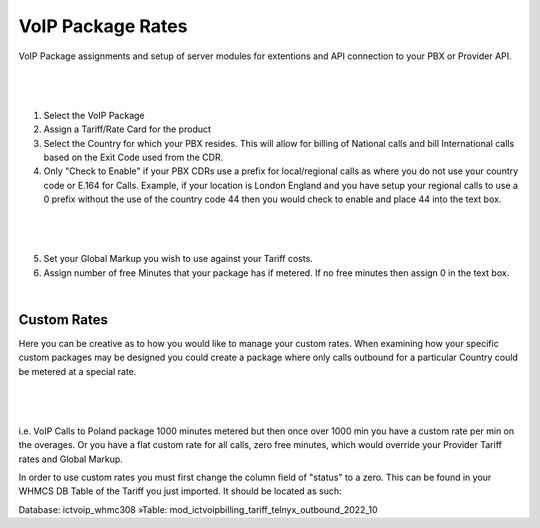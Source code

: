 ********************
VoIP Package Rates
********************

VoIP Package assignments and setup of server modules for extentions and API connection to your PBX or Provider API.

|

 .. image:: ../_static/images/admin/package_rates.png
        :scale: 70%
        :align: center
        :alt: Package Rates
        
|

1) Select the VoIP Package

2) Assign a Tariff/Rate Card for the product

3) Select the Country for which your PBX resides. This will allow for billing of National calls and bill International calls based on the Exit Code used from the CDR.

4) Only "Check to Enable" if your PBX CDRs use a prefix for local/regional calls as where you do not use your country code or E.164 for Calls. 
   Example, if your location is London England and you have setup your regional calls to use a 0 prefix without the use of the country code 44 then you would check to enable and place 44 into the text box.
   
|

 .. image:: ../_static/images/admin/prepend_country_code.png
        :scale: 70%
        :align: center
        :alt: Prepend Country Code
        
|

5) Set your Global Markup you wish to use against your Tariff costs.

6) Assign number of free Minutes that your package has if metered. If no free minutes then assign 0 in the text box.

|

Custom Rates
*************
   
Here you can be creative as to how you would like to manage your custom rates.  When examining how your specific custom packages may be designed you could create a package where only calls outbound for a particular Country could be metered at a special rate.

|

 .. image:: ../_static/images/admin/custom_rates.png
        :scale: 70%
        :align: center
        :alt: Custom Rates
        
|

i.e. VoIP Calls to Poland package 1000 minutes metered but then once over 1000 min you have a custom rate per min on the overages. Or you have a flat custom rate for all calls, zero free minutes, which would override your Provider Tariff rates and Global Markup.

In order to use custom rates you must first change the column field of "status" to a zero. This can be found in your WHMCS DB Table of the Tariff you just imported. It should be located as such:

Database: ictvoip_whmc308 »Table: mod_ictvoipbilling_tariff_telnyx_outbound_2022_10


